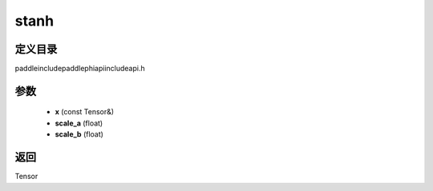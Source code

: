 .. _cn_api_paddle_experimental_stanh:

stanh
-------------------------------

.. cpp:function:: Tensor stanh ( const Tensor & x , float scale_a = 0.67 f , float scale_b = 1.7159 f ) ;


定义目录
:::::::::::::::::::::
paddle\include\paddle\phi\api\include\api.h

参数
:::::::::::::::::::::
	- **x** (const Tensor&)
	- **scale_a** (float)
	- **scale_b** (float)

返回
:::::::::::::::::::::
Tensor
